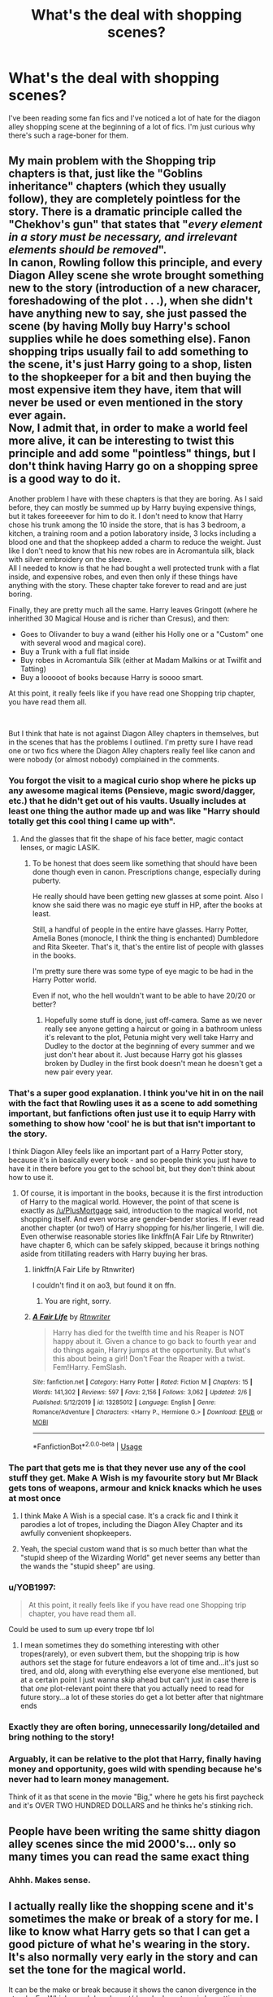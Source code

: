 #+TITLE: What's the deal with shopping scenes?

* What's the deal with shopping scenes?
:PROPERTIES:
:Author: MatterOfPerspect1ve
:Score: 21
:DateUnix: 1597197494.0
:DateShort: 2020-Aug-12
:FlairText: Discussion
:END:
I've been reading some fan fics and I've noticed a lot of hate for the diagon alley shopping scene at the beginning of a lot of fics. I'm just curious why there's such a rage-boner for them.


** My main problem with the Shopping trip chapters is that, just like the "Goblins inheritance" chapters (which they usually follow), they are completely pointless for the story. There is a dramatic principle called the "Chekhov's gun" that states that "/every element in a story must be necessary, and irrelevant elements should be removed/".\\
In canon, Rowling follow this principle, and every Diagon Alley scene she wrote brought something new to the story (introduction of a new characer, foreshadowing of the plot . . .), when she didn't have anything new to say, she just passed the scene (by having Molly buy Harry's school supplies while he does something else). Fanon shopping trips usually fail to add something to the scene, it's just Harry going to a shop, listen to the shopkeeper for a bit and then buying the most expensive item they have, item that will never be used or even mentioned in the story ever again.\\
Now, I admit that, in order to make a world feel more alive, it can be interesting to twist this principle and add some "pointless" things, but I don't think having Harry go on a shopping spree is a good way to do it.

Another problem I have with these chapters is that they are boring. As I said before, they can mostly be summed up by Harry buying expensive things, but it takes foreeeever for him to do it. I don't need to know that Harry chose his trunk among the 10 inside the store, that is has 3 bedroom, a kitchen, a training room and a potion laboratory inside, 3 locks including a blood one and that the shopkeep added a charm to reduce the weight. Just like I don't need to know that his new robes are in Acromantula silk, black with silver embroidery on the sleeve.\\
All I needed to know is that he had bought a well protected trunk with a flat inside, and expensive robes, and even then only if these things have anything with the story. These chapter take forever to read and are just boring.

Finally, they are pretty much all the same. Harry leaves Gringott (where he inherithed 30 Magical House and is richer than Cresus), and then:

- Goes to Olivander to buy a wand (either his Holly one or a "Custom" one with several wood and magical core).
- Buy a Trunk with a full flat inside
- Buy robes in Acromantula Silk (either at Madam Malkins or at Twilfit and Tatting)
- Buy a looooot of books because Harry is soooo smart.

At this point, it really feels like if you have read one Shopping trip chapter, you have read them all.

​

But I think that hate is not against Diagon Alley chapters in themselves, but in the scenes that has the problems I outlined. I'm pretty sure I have read one or two fics where the Diagon Alley chapters really feel like canon and were nobody (or almost nobody) complained in the comments.
:PROPERTIES:
:Author: PlusMortgage
:Score: 44
:DateUnix: 1597201504.0
:DateShort: 2020-Aug-12
:END:

*** You forgot the visit to a magical curio shop where he picks up any awesome magical items (Pensieve, magic sword/dagger, etc.) that he didn't get out of his vaults. Usually includes at least one thing the author made up and was like "Harry should totally get this cool thing I came up with".
:PROPERTIES:
:Author: WhosThisGeek
:Score: 20
:DateUnix: 1597210351.0
:DateShort: 2020-Aug-12
:END:

**** And the glasses that fit the shape of his face better, magic contact lenses, or magic LASIK.
:PROPERTIES:
:Author: cavelioness
:Score: 5
:DateUnix: 1597222453.0
:DateShort: 2020-Aug-12
:END:

***** To be honest that does seem like something that should have been done though even in canon. Prescriptions change, especially during puberty.

He really should have been getting new glasses at some point. Also I know she said there was no magic eye stuff in HP, after the books at least.

Still, a handful of people in the entire have glasses. Harry Potter, Amelia Bones (monocle, I think the thing is enchanted) Dumbledore and Rita Skeeter. That's it, that's the entire list of people with glasses in the books.

I'm pretty sure there was some type of eye magic to be had in the Harry Potter world.

Even if not, who the hell wouldn't want to be able to have 20/20 or better?
:PROPERTIES:
:Author: Michal_Riley
:Score: 6
:DateUnix: 1597251961.0
:DateShort: 2020-Aug-12
:END:

****** Hopefully some stuff is done, just off-camera. Same as we never really see anyone getting a haircut or going in a bathroom unless it's relevant to the plot, Petunia might very well take Harry and Dudley to the doctor at the beginning of every summer and we just don't hear about it. Just because Harry got his glasses broken by Dudley in the first book doesn't mean he doesn't get a new pair every year.
:PROPERTIES:
:Author: cavelioness
:Score: 3
:DateUnix: 1597296013.0
:DateShort: 2020-Aug-13
:END:


*** That's a super good explanation. I think you've hit in on the nail with the fact that Rowling uses it as a scene to add something important, but fanfictions often just use it to equip Harry with something to show how 'cool' he is but that isn't important to the story.

I think Diagon Alley feels like an important part of a Harry Potter story, because it's in basically every book - and so people think you just have to have it in there before you get to the school bit, but they don't think about how to use it.
:PROPERTIES:
:Author: Eranith
:Score: 7
:DateUnix: 1597207022.0
:DateShort: 2020-Aug-12
:END:

**** Of course, it is important in the books, because it is the first introduction of Harry to the magical world. However, the point of that scene is exactly as [[/u/PlusMortgage]] said, introduction to the magical world, not shopping itself. And even worse are gender-bender stories. If I ever read another chapter (or two!) of Harry shopping for his/her lingerie, I will die. Even otherwise reasonable stories like linkffn(A Fair Life by Rtnwriter) have chapter 6, which can be safely skipped, because it brings nothing aside from titillating readers with Harry buying her bras.
:PROPERTIES:
:Author: ceplma
:Score: 6
:DateUnix: 1597212667.0
:DateShort: 2020-Aug-12
:END:

***** linkffn(A Fair Life by Rtnwriter)

I couldn't find it on ao3, but found it on ffn.
:PROPERTIES:
:Author: Mrnoobspam
:Score: 1
:DateUnix: 1597234314.0
:DateShort: 2020-Aug-12
:END:

****** You are right, sorry.
:PROPERTIES:
:Author: ceplma
:Score: 1
:DateUnix: 1597238914.0
:DateShort: 2020-Aug-12
:END:


***** [[https://www.fanfiction.net/s/13285012/1/][*/A Fair Life/*]] by [[https://www.fanfiction.net/u/9236464/Rtnwriter][/Rtnwriter/]]

#+begin_quote
  Harry has died for the twelfth time and his Reaper is NOT happy about it. Given a chance to go back to fourth year and do things again, Harry jumps at the opportunity. But what's this about being a girl! Don't Fear the Reaper with a twist. Fem!Harry. FemSlash.
#+end_quote

^{/Site/:} ^{fanfiction.net} ^{*|*} ^{/Category/:} ^{Harry} ^{Potter} ^{*|*} ^{/Rated/:} ^{Fiction} ^{M} ^{*|*} ^{/Chapters/:} ^{15} ^{*|*} ^{/Words/:} ^{141,302} ^{*|*} ^{/Reviews/:} ^{597} ^{*|*} ^{/Favs/:} ^{2,156} ^{*|*} ^{/Follows/:} ^{3,062} ^{*|*} ^{/Updated/:} ^{2/6} ^{*|*} ^{/Published/:} ^{5/12/2019} ^{*|*} ^{/id/:} ^{13285012} ^{*|*} ^{/Language/:} ^{English} ^{*|*} ^{/Genre/:} ^{Romance/Adventure} ^{*|*} ^{/Characters/:} ^{<Harry} ^{P.,} ^{Hermione} ^{G.>} ^{*|*} ^{/Download/:} ^{[[http://www.ff2ebook.com/old/ffn-bot/index.php?id=13285012&source=ff&filetype=epub][EPUB]]} ^{or} ^{[[http://www.ff2ebook.com/old/ffn-bot/index.php?id=13285012&source=ff&filetype=mobi][MOBI]]}

--------------

*FanfictionBot*^{2.0.0-beta} | [[https://github.com/tusing/reddit-ffn-bot/wiki/Usage][Usage]]
:PROPERTIES:
:Author: FanfictionBot
:Score: 1
:DateUnix: 1597239146.0
:DateShort: 2020-Aug-12
:END:


*** The part that gets me is that they never use any of the cool stuff they get. Make A Wish is my favourite story but Mr Black gets tons of weapons, armour and knick knacks which he uses at most once
:PROPERTIES:
:Author: the_Jolley_Pirate
:Score: 5
:DateUnix: 1597215090.0
:DateShort: 2020-Aug-12
:END:

**** I think Make A Wish is a special case. It's a crack fic and I think it parodies a lot of tropes, including the Diagon Alley Chapter and its awfully convenient shopkeepers.
:PROPERTIES:
:Author: PlusMortgage
:Score: 9
:DateUnix: 1597224995.0
:DateShort: 2020-Aug-12
:END:


**** Yeah, the special custom wand that is so much better than what the "stupid sheep of the Wizarding World" get never seems any better than the wands the "stupid sheep" are using.
:PROPERTIES:
:Author: Llian_Winter
:Score: 3
:DateUnix: 1597218301.0
:DateShort: 2020-Aug-12
:END:


*** u/YOB1997:
#+begin_quote
  At this point, it really feels like if you have read one Shopping trip chapter, you have read them all.
#+end_quote

Could be used to sum up every trope tbf lol
:PROPERTIES:
:Author: YOB1997
:Score: 2
:DateUnix: 1597232501.0
:DateShort: 2020-Aug-12
:END:

**** I mean sometimes they do something interesting with other tropes(rarely), or even subvert them, but the shopping trip is how authors set the stage for future endeavors a lot of time and...it's just so tired, and old, along with everything else everyone else mentioned, but at a certain point I just wanna skip ahead but can't just in case there is that /one/ plot-relevant point there that you actually need to read for future story...a lot of these stories do get a lot better after that nightmare ends
:PROPERTIES:
:Author: TheDukeofCrepes
:Score: 2
:DateUnix: 1597287686.0
:DateShort: 2020-Aug-13
:END:


*** Exactly they are often boring, unnecessarily long/detailed and bring nothing to the story!
:PROPERTIES:
:Author: Wendysbooks
:Score: 1
:DateUnix: 1597222590.0
:DateShort: 2020-Aug-12
:END:


*** Arguably, it can be relative to the plot that Harry, finally having money and opportunity, goes wild with spending because he's never had to learn money management.

Think of it as that scene in the movie "Big," where he gets his first paycheck and it's OVER TWO HUNDRED DOLLARS and he thinks he's stinking rich.
:PROPERTIES:
:Author: JennaSayquah
:Score: 1
:DateUnix: 1597318947.0
:DateShort: 2020-Aug-13
:END:


** People have been writing the same shitty diagon alley scenes since the mid 2000's... only so many times you can read the same exact thing
:PROPERTIES:
:Author: Lord_Anarchy
:Score: 30
:DateUnix: 1597197927.0
:DateShort: 2020-Aug-12
:END:

*** Ahhh. Makes sense.
:PROPERTIES:
:Author: MatterOfPerspect1ve
:Score: 6
:DateUnix: 1597198693.0
:DateShort: 2020-Aug-12
:END:


** I actually really like the shopping scene and it's sometimes the make or break of a story for me. I like to know what Harry gets so that I can get a good picture of what he's wearing in the story. It's also normally very early in the story and can set the tone for the magical world.

It can be the make or break because it shows the canon divergence in the story's. Ex. Which wand does he get/does he have two; is he getting jeans or robes; does he get a lot of books; what pet does he get; what's in gringots for him (vaults/titles). I think those questions can tell a lot about the story. The author also may take time to describe the setting and do some world building

And then later in the story when things are described I'll remember the descriptions of things such as the trunk or an outfit, and it helps me create a better mental image.
:PROPERTIES:
:Author: high-hopes560
:Score: 9
:DateUnix: 1597204277.0
:DateShort: 2020-Aug-12
:END:

*** Except all the times Harry spends an entire chapter listing all the properties he has, all the abilities the bad!Dumbledore blocked, all the fancy toys and book he buys, and BARELY ANYTHING gets mentioned ever again.
:PROPERTIES:
:Author: Deiskos
:Score: 5
:DateUnix: 1597227525.0
:DateShort: 2020-Aug-12
:END:


*** the issue is, most of those things end up being warning flags: if he dosen't have loads of titles, then that's same as cannon, so the Gringotts scene isn't needed. and loads of titles is a warning flag to most.\\
if he has a different wand, very well, but if he has a custom made wand, it's nonsensical, because, as Ollivander says over and over again: the wand chooses the wizard.

Honestly, i've only once seen a shopping trip being done well enough that i haven't gotten bored of the story partway through the shopping trip, and that's linkffn(make a wish).
:PROPERTIES:
:Author: Saelora
:Score: 3
:DateUnix: 1597241808.0
:DateShort: 2020-Aug-12
:END:

**** [[https://www.fanfiction.net/s/2318355/1/][*/Make A Wish/*]] by [[https://www.fanfiction.net/u/686093/Rorschach-s-Blot][/Rorschach's Blot/]]

#+begin_quote
  Harry has learned the prophesy and he does not believe that a schoolboy can defeat Voldemort, so he decides that if he is going to die then he is first going to live.
#+end_quote

^{/Site/:} ^{fanfiction.net} ^{*|*} ^{/Category/:} ^{Harry} ^{Potter} ^{*|*} ^{/Rated/:} ^{Fiction} ^{T} ^{*|*} ^{/Chapters/:} ^{50} ^{*|*} ^{/Words/:} ^{187,589} ^{*|*} ^{/Reviews/:} ^{11,279} ^{*|*} ^{/Favs/:} ^{21,067} ^{*|*} ^{/Follows/:} ^{7,181} ^{*|*} ^{/Updated/:} ^{6/17/2006} ^{*|*} ^{/Published/:} ^{3/23/2005} ^{*|*} ^{/Status/:} ^{Complete} ^{*|*} ^{/id/:} ^{2318355} ^{*|*} ^{/Language/:} ^{English} ^{*|*} ^{/Genre/:} ^{Humor/Adventure} ^{*|*} ^{/Characters/:} ^{Harry} ^{P.} ^{*|*} ^{/Download/:} ^{[[http://www.ff2ebook.com/old/ffn-bot/index.php?id=2318355&source=ff&filetype=epub][EPUB]]} ^{or} ^{[[http://www.ff2ebook.com/old/ffn-bot/index.php?id=2318355&source=ff&filetype=mobi][MOBI]]}

--------------

*FanfictionBot*^{2.0.0-beta} | [[https://github.com/tusing/reddit-ffn-bot/wiki/Usage][Usage]]
:PROPERTIES:
:Author: FanfictionBot
:Score: 1
:DateUnix: 1597241829.0
:DateShort: 2020-Aug-12
:END:


** I like (well written) shopping scenes because I love world building. I'm always excited when an author gets creative in expanding everyday magical life since Rowling really didn't. Lots of the shopping chapters are the same but every once in a while the hit the immersive mark. Can't think of Harry ones atm, but the Alexandria Quick series and What's her name in Hufflepuff have creative magical community scenes. I know they're lots more that I can't remember.
:PROPERTIES:
:Author: roseworthh
:Score: 7
:DateUnix: 1597201946.0
:DateShort: 2020-Aug-12
:END:


** They're overused and overdone. Most of the things that the character buys is never used again, and the few that are is used maybe once or twice. Very rarely is something used multiple times. The purpose of the shopping trip is to show of the protagonists' wealth and all the cool stuff you could get in the Wizarding world if you can afford it.
:PROPERTIES:
:Author: YOB1997
:Score: 3
:DateUnix: 1597232370.0
:DateShort: 2020-Aug-12
:END:


** I absolutely LOVE reading shopping scenes. I love seeing some authors include Harry buying notebooks or whatever, how they'll handle the trunk and options, and so much more. Yes, it often includes some cliches and overused tropes, but I don't mind reading that, as long as the writing itself is decent quality.
:PROPERTIES:
:Author: SimonSherlockPotter
:Score: 2
:DateUnix: 1597626399.0
:DateShort: 2020-Aug-17
:END:
